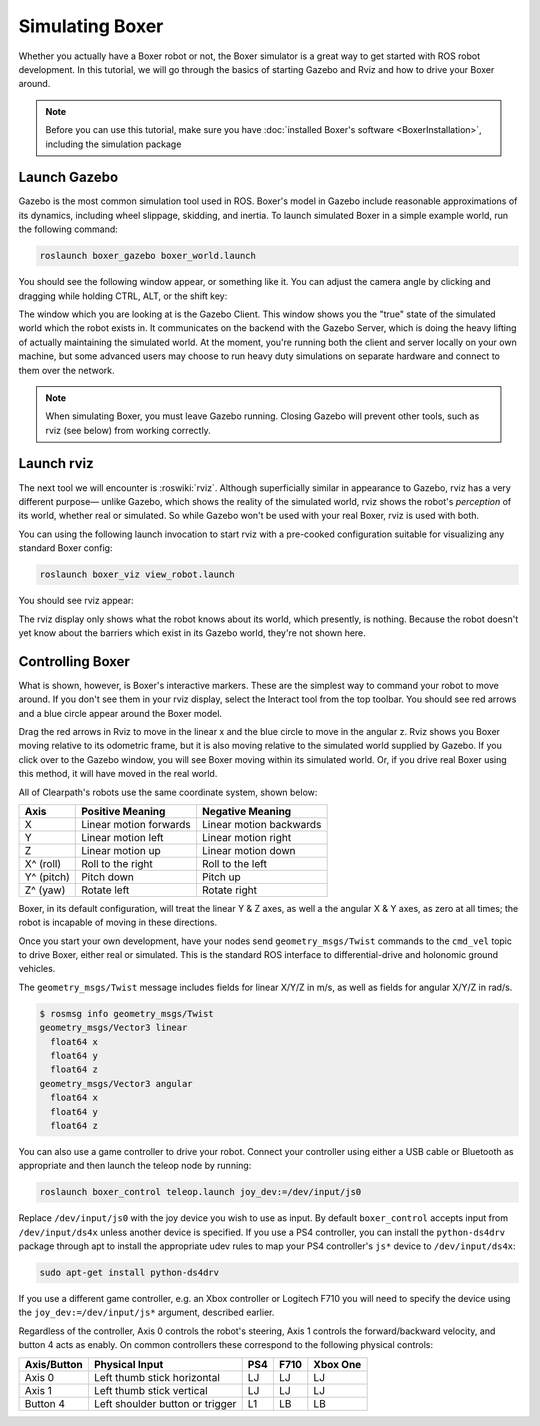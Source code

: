 Simulating Boxer
=================

.. image:: graphics/boxer_sim_banner.png
    :alt: Boxer Simulation

Whether you actually have a Boxer robot or not, the Boxer simulator is a great way to get started with ROS
robot development. In this tutorial, we will go through the basics of starting Gazebo and Rviz and how to drive
your Boxer around.

.. note::

  Before you can use this tutorial, make sure you have :doc:`installed Boxer's software <BoxerInstallation>`,
  including the simulation package


Launch Gazebo
-------------

Gazebo is the most common simulation tool used in ROS. Boxer's model in Gazebo include reasonable
approximations of its dynamics, including wheel slippage, skidding, and inertia. To launch simulated
Boxer in a simple example world, run the following command:

.. code-block:: bash

    roslaunch boxer_gazebo boxer_world.launch

You should see the following window appear, or something like it. You can adjust the camera angle by
clicking and dragging while holding CTRL, ALT, or the shift key:

.. image:: graphics/boxer_gazebo.png
    :alt: Simulated Boxer in the Race World.

The window which you are looking at is the Gazebo Client. This window shows you the "true" state of the
simulated world which the robot exists in. It communicates on the backend with the Gazebo Server, which
is doing the heavy lifting of actually maintaining the simulated world. At the moment, you're running
both the client and server locally on your own machine, but some advanced users may choose to run heavy
duty simulations on separate hardware and connect to them over the network.

.. note::

    When simulating Boxer, you must leave Gazebo running.  Closing Gazebo will prevent other tools, such as
    rviz (see below) from working correctly.


Launch rviz
-----------

The next tool we will encounter is :roswiki:`rviz`. Although superficially similar in appearance to Gazebo,
rviz has a very different purpose— unlike Gazebo, which shows the reality of the simulated world, rviz shows
the robot's *perception* of its world, whether real or simulated. So while Gazebo won't be used with your
real Boxer, rviz is used with both.

You can using the following launch invocation to start rviz with a pre-cooked configuration suitable for
visualizing any standard Boxer config:

.. code-block:: bash

    roslaunch boxer_viz view_robot.launch

You should see rviz appear:

.. image:: graphics/boxer_viz.png
    :alt: Boxer with laser scanner in rviz.

The rviz display only shows what the robot knows about its world, which presently, is nothing. Because the
robot doesn't yet know about the barriers which exist in its Gazebo world, they're not shown here.


Controlling Boxer
--------------------

What is shown, however, is Boxer's interactive markers. These are the simplest way to command your robot
to move around. If you don't see them in your rviz display, select the Interact tool from the top toolbar.
You should see red arrows and a blue circle appear around the Boxer model.

Drag the red arrows in Rviz to move in the linear x and the blue circle to move in the angular z. Rviz shows you
Boxer moving relative to its odometric frame, but it is also moving relative to the simulated world supplied by
Gazebo. If you click over to the Gazebo window, you will see Boxer moving within its simulated world. Or, if you
drive real Boxer using this method, it will have moved in the real world.

All of Clearpath's robots use the same coordinate system, shown below:

.. image:: graphics/coords.png

===================== ============================= ===================
Axis                  Positive Meaning              Negative Meaning
===================== ============================= ===================
X                     Linear motion forwards        Linear motion backwards
Y                     Linear motion left            Linear motion right
Z                     Linear motion up              Linear motion down
X^ (roll)             Roll to the right             Roll to the left
Y^ (pitch)            Pitch down                    Pitch up
Z^ (yaw)              Rotate left                   Rotate right
===================== ============================= ===================

Boxer, in its default configuration, will treat the linear Y & Z axes, as well a the angular X & Y axes, as zero
at all times; the robot is incapable of moving in these directions.

Once you start your own development, have your nodes send ``geometry_msgs/Twist`` commands to the ``cmd_vel``
topic to drive Boxer, either real or simulated. This is the standard ROS interface to differential-drive and
holonomic ground vehicles.

The ``geometry_msgs/Twist`` message includes fields for linear X/Y/Z in m/s, as well as fields for angular X/Y/Z
in rad/s.

.. code-block:: bash

    $ rosmsg info geometry_msgs/Twist
    geometry_msgs/Vector3 linear
      float64 x
      float64 y
      float64 z
    geometry_msgs/Vector3 angular
      float64 x
      float64 y
      float64 z

You can also use a game controller to drive your robot.  Connect your controller using either a USB cable or Bluetooth
as appropriate and then launch the teleop node by running:

.. code-block:: bash

  roslaunch boxer_control teleop.launch joy_dev:=/dev/input/js0

Replace ``/dev/input/js0`` with the joy device you wish to use as input.  By default ``boxer_control`` accepts input
from ``/dev/input/ds4x`` unless another device is specified.  If you use a PS4 controller, you can install the
``python-ds4drv`` package through apt to install the appropriate udev rules to map your PS4 controller's ``js*`` device
to ``/dev/input/ds4x``:

.. code-block:: bash

  sudo apt-get install python-ds4drv

If you use a different game controller, e.g. an Xbox controller or Logitech F710 you will need to specify the device
using the ``joy_dev:=/dev/input/js*`` argument, described earlier.

Regardless of the controller, Axis 0 controls the robot's steering, Axis 1 controls the forward/backward velocity,
and button 4 acts as enably.  On common controllers these correspond to the following physical controls:

============= ==================================== ===== ===== =========
Axis/Button   Physical Input                       PS4   F710  Xbox One
============= ==================================== ===== ===== =========
Axis 0        Left thumb stick horizontal          LJ    LJ    LJ
Axis 1        Left thumb stick vertical            LJ    LJ    LJ
Button 4      Left shoulder button or trigger      L1    LB    LB
============= ==================================== ===== ===== =========
